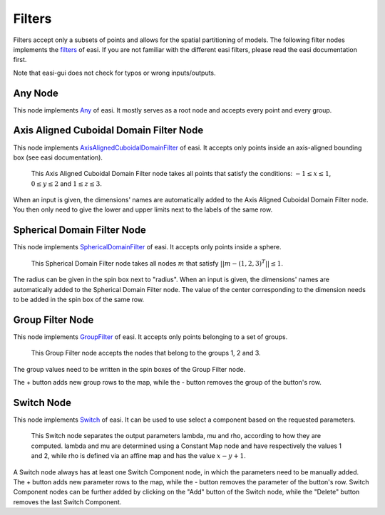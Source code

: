 Filters
=======

Filters accept only a subsets of points and allows for the spatial partitioning of models. The following filter nodes implements the 
`filters <https://easyinit.readthedocs.io/en/latest/filters.html>`_ of easi. If you are not familiar with the different easi filters, please read the easi documentation first.

Note that easi-gui does not check for typos or wrong inputs/outputs.

Any Node
--------

This node implements `Any <https://easyinit.readthedocs.io/en/latest/filters.html#any>`_ of easi. It mostly serves as a root node and accepts every point and every group.

.. image:: fig/filters/any.png
  :alt: Any

Axis Aligned Cuboidal Domain Filter Node
----------------------------------------

This node implements `AxisAlignedCuboidalDomainFilter <https://easyinit.readthedocs.io/en/latest/filters.html#axisalignedcuboidaldomainfilter>`_ of easi. It accepts only points inside an axis-aligned bounding box (see easi documentation).

.. figure:: fig/filters/axisalignedcuboidaldomainfilter.png
  :alt: AxisAlignedCuboidalDomainFilter
  
  This Axis Aligned Cuboidal Domain Filter node takes all points that satisfy the conditions: :math:`-1 \leq x \leq 1`, :math:`0 \leq y \leq 2` and :math:`1 \leq z \leq 3`.

When an input is given, the dimensions' names are automatically added to the Axis Aligned Cuboidal Domain Filter node. You then only need to give the lower and upper limits next to the labels of the same row.

Spherical Domain Filter Node
----------------------------

This node implements `SphericalDomainFilter <https://easyinit.readthedocs.io/en/latest/filters.html#sphericaldomainfilter>`_ of easi. It accepts only points inside a sphere.

.. figure:: fig/filters/sphericaldomainfilter.png
  :alt: SphericalDomainFilter
  
  This Spherical Domain Filter node takes all nodes :math:`m` that satisfy :math:`||m - (1,2,3)^T|| \leq 1`.
  
The radius can be given in the spin box next to "radius". When an input is given, the dimensions' names are automatically added to the Spherical Domain Filter node. The value of the center corresponding to the dimension needs to be added in the spin box of the same row.
  
Group Filter Node
-----------------

This node implements `GroupFilter <https://easyinit.readthedocs.io/en/latest/filters.html#groupfilter>`_ of easi. It accepts only points belonging to a set of groups.

.. figure:: fig/filters/groupfilter.png
  :alt: GroupFilter
  
  This Group Filter node accepts the nodes that belong to the groups 1, 2 and 3.

The group values need to be written in the spin boxes of the Group Filter node.
  
The + button adds new group rows to the map, while the - button removes the group of the button's row.

Switch Node
-----------

This node implements `Switch <https://easyinit.readthedocs.io/en/latest/filters.html#switch>`_ of easi. It can be used to use select a component based on the requested parameters.

.. figure:: fig/filters/switch.png
  :alt: Switch
  
  This Switch node separates the output parameters lambda, mu and rho, according to how they are computed. lambda and mu are determined using a Constant Map node and have respectively the values 1 and 2, while rho is defined via an affine map and has the value :math:`x-y+1`.
  
A Switch node always has at least one Switch Component node, in which the parameters need to be manually added. The + button adds new parameter rows to the map, while the - button removes the parameter of the button's row. Switch Component nodes can be further added by clicking on the "Add" button of the Switch node, while the "Delete" button removes the last Switch Component.
